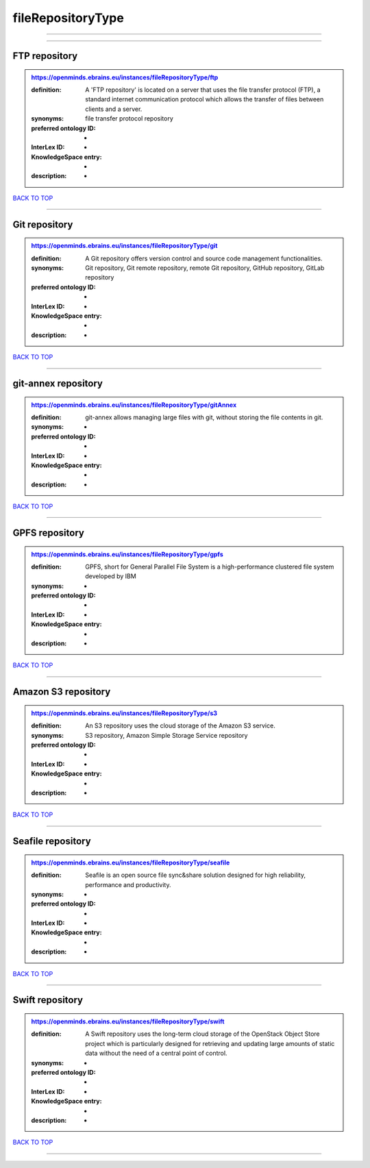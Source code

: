 ##################
fileRepositoryType
##################

------------

------------

FTP repository
--------------

.. admonition:: https://openminds.ebrains.eu/instances/fileRepositoryType/ftp

   :definition: A 'FTP repository' is located on a server that uses the file transfer protocol (FTP), a standard internet communication protocol which allows the transfer of files between clients and a server.
   :synonyms: file transfer protocol repository
   :preferred ontology ID: -
   :InterLex ID: -
   :KnowledgeSpace entry: -
   :description: -

`BACK TO TOP <fileRepositoryType_>`_

------------

Git repository
--------------

.. admonition:: https://openminds.ebrains.eu/instances/fileRepositoryType/git

   :definition: A Git repository offers version control and source code management functionalities.
   :synonyms: Git repository, Git remote repository, remote Git repository, GitHub repository, GitLab repository
   :preferred ontology ID: -
   :InterLex ID: -
   :KnowledgeSpace entry: -
   :description: -

`BACK TO TOP <fileRepositoryType_>`_

------------

git-annex repository
--------------------

.. admonition:: https://openminds.ebrains.eu/instances/fileRepositoryType/gitAnnex

   :definition: git-annex allows managing large files with git, without storing the file contents in git.
   :synonyms: -
   :preferred ontology ID: -
   :InterLex ID: -
   :KnowledgeSpace entry: -
   :description: -

`BACK TO TOP <fileRepositoryType_>`_

------------

GPFS repository
---------------

.. admonition:: https://openminds.ebrains.eu/instances/fileRepositoryType/gpfs

   :definition: GPFS, short for General Parallel File System is a high-performance clustered file system developed by IBM
   :synonyms: -
   :preferred ontology ID: -
   :InterLex ID: -
   :KnowledgeSpace entry: -
   :description: -

`BACK TO TOP <fileRepositoryType_>`_

------------

Amazon S3 repository
--------------------

.. admonition:: https://openminds.ebrains.eu/instances/fileRepositoryType/s3

   :definition: An S3 repository uses the cloud storage of the Amazon S3 service.
   :synonyms: S3 repository, Amazon Simple Storage Service repository
   :preferred ontology ID: -
   :InterLex ID: -
   :KnowledgeSpace entry: -
   :description: -

`BACK TO TOP <fileRepositoryType_>`_

------------

Seafile repository
------------------

.. admonition:: https://openminds.ebrains.eu/instances/fileRepositoryType/seafile

   :definition: Seafile is an open source file sync&share solution designed for high reliability, performance and productivity.
   :synonyms: -
   :preferred ontology ID: -
   :InterLex ID: -
   :KnowledgeSpace entry: -
   :description: -

`BACK TO TOP <fileRepositoryType_>`_

------------

Swift repository
----------------

.. admonition:: https://openminds.ebrains.eu/instances/fileRepositoryType/swift

   :definition: A Swift repository uses the long-term cloud storage of the OpenStack Object Store project which is particularly designed for retrieving and updating large amounts of static data without the need of a central point of control.
   :synonyms: -
   :preferred ontology ID: -
   :InterLex ID: -
   :KnowledgeSpace entry: -
   :description: -

`BACK TO TOP <fileRepositoryType_>`_

------------

